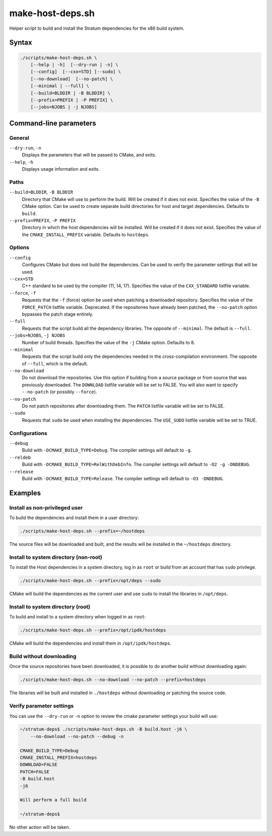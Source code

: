 .. Copyright 2023 Intel Corporation
   SPDX-License-Identifier: Apache 2.0

=================
make-host-deps.sh
=================

Helper script to build and install the Stratum dependencies for the
x86 build system.

Syntax
======

.. code-block:: text

  ./scripts/make-host-deps.sh \
      [--help | -h]  [--dry-run | -n] \
      [--config]  [--cxx=STD] [--sudo] \
      [--no-download]  [--no-patch] \
      [--minimal | --full] \
      [--build=BLDDIR | -B BLDDIR] \
      [--prefix=PREFIX | -P PREFIX] \
      [--jobs=NJOBS | -j NJOBS]

Command-line parameters
=======================

General
-------

``--dry-run``, ``-n``
  Displays the parameters that will be passed to CMake, and exits.

``--help``, ``-h``
  Displays usage information and exits.

Paths
-----

``--build=BLDDIR``, ``-B BLDDIR``
  Directory that CMake will use to perform the build.
  Will be created if it does not exist.
  Specifies the value of the ``-B`` CMake option.
  Can be used to create separate build directories for host and
  target dependencies.
  Defaults to ``build``.

``--prefix=PREFIX``, ``-P PREFIX``
  Directory in which the host dependencies will be installed.
  Will be created if it does not exist.
  Specifies the value of the ``CMAKE_INSTALL_PREFIX`` variable.
  Defaults to ``hostdeps``.

Options
-------

``--config``
  Configures CMake but does not build the dependencies.
  Can be used to verify the parameter settings that will be used.

``--cxx=STD``
  C++ standard to be used by the compiler (11, 14, 17).
  Specifies the value of the ``CXX_STANDARD`` listfile variable.

``--force``, ``-f``
  Requests that the ``-f`` (force) option be used when patching a
  downloaded repository.
  Specifies the value of the ``FORCE_PATCH`` listfile variable.
  Deprecated. If the repositories have already been patched, the
  ``--no-patch`` option bypasses the patch stage entirely.

``--full``
  Requests that the script build all the dependency libraries.
  The opposite of ``--minimal``.
  The default is ``--full``.

``--jobs=NJOBS``, ``-j NJOBS``
  Number of build threads.
  Specifies the value of the ``-j`` CMake option.
  Defaults to 8.

``--minimal``
  Requests that the script build only the dependencies needed in the
  cross-compilation environment.
  The opposite of ``--full``, which is the default.

``--no-download``
  Do not download the repositories.
  Use this option if building from a source package or from source that was
  previously downloaded.
  The ``DOWNLOAD`` listfile variable will be set to FALSE.
  You will also want to specify ``--no-patch`` (or possibly ``--force``).

``--no-patch``
  Do not patch repositories after downloading them.
  The ``PATCH`` listfile variable will be set to FALSE.

``--sudo``
  Requests that ``sudo`` be used when installing the dependencies.
  The ``USE_SUDO`` listfile variable will be set to TRUE.

Configurations
--------------

``--debug``
  Build with ``-DCMAKE_BUILD_TYPE=Debug``.
  The compiler settings will default to ``-g``.

``--reldeb``
  Build with ``-DCMAKE_BUILD_TYPE=RelWithDebInfo``.
  The compiler settings will default to ``-O2 -g -DNDEBUG``.

``--release``
  Build with ``-DCMAKE_BUILD_TYPE=Release``.
  The compiler settings will default to ``-O3 -DNDEBUG``.

Examples
========

Install as non-privileged user
------------------------------

To build the dependencies and install them in a user directory:

.. code-block:: bash

  ./scripts/make-host-deps.sh --prefix=~/hostdeps

The source files will be downloaded and built, and the results will be
installed in the ``~/hostdeps`` directory.

Install to system directory (non-root)
--------------------------------------

To install the Host dependencies in a system directory, log in as ``root``
or build from an account that has ``sudo`` privilege.

.. code-block:: bash

  ./scripts/make-host-deps.sh --prefix=/opt/deps --sudo

CMake will build the dependencies as the current user and use ``sudo`` to
install the libraries in ``/opt/deps``.

Install to system directory (root)
----------------------------------

To build and install to a system directory when logged in as ``root``:

.. code-block:: bash

  ./scripts/make-host-deps.sh --prefix=/opt/ipdk/hostdeps

CMake will build the dependencies and install them in ``/opt/ipdk/hostdeps``.

Build without downloading
-------------------------

Once the source repositories have been downloaded, it is possible to do
another build without downloading again:

.. code-block:: bash

  ./scripts/make-host-deps.sh --no-download --no-patch --prefix=hostdeps

The libraries will be built and installed in ``./hostdeps`` without
downloading or patching the source code.

Verify parameter settings
-------------------------

You can use the ``--dry-run`` or ``-n`` option to review the cmake parameter
settings your build will use:

.. code-block:: bash

  ~/stratum-deps$ ./scripts/make-host-deps.sh -B build.host -j6 \
      --no-download --no-patch --debug -n

  CMAKE_BUILD_TYPE=Debug
  CMAKE_INSTALL_PREFIX=hostdeps
  DOWNLOAD=FALSE
  PATCH=FALSE
  -B build.host
  -j6

  Will perform a full build

  ~/stratum-deps$

No other action will be taken.
